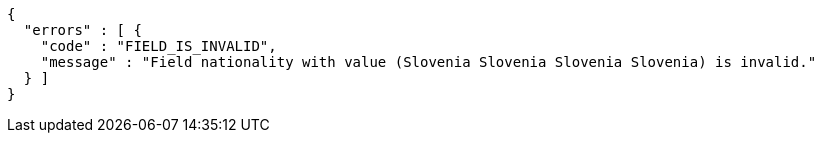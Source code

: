 [source,options="nowrap"]
----
{
  "errors" : [ {
    "code" : "FIELD_IS_INVALID",
    "message" : "Field nationality with value (Slovenia Slovenia Slovenia Slovenia) is invalid."
  } ]
}
----